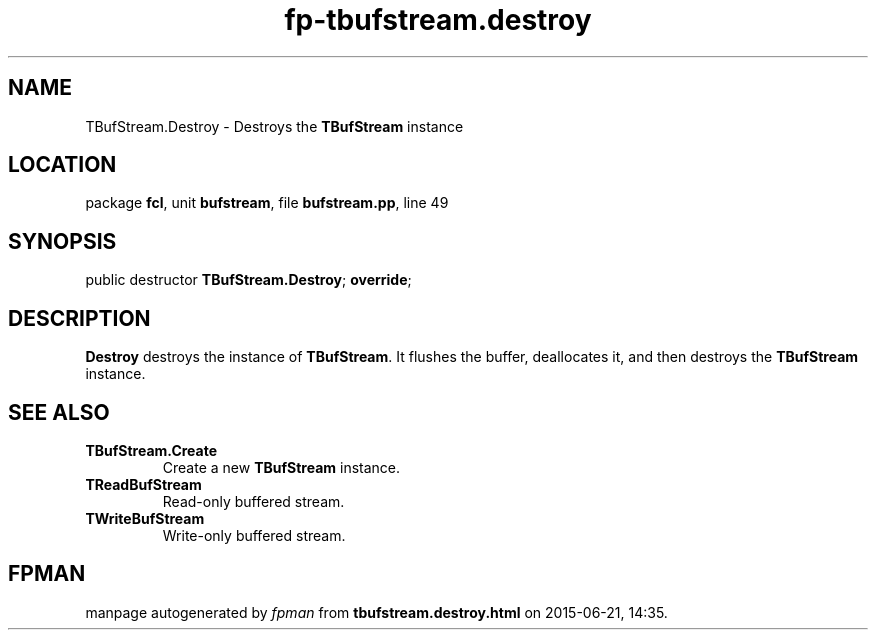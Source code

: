 .\" file autogenerated by fpman
.TH "fp-tbufstream.destroy" 3 "2014-03-14" "fpman" "Free Pascal Programmer's Manual"
.SH NAME
TBufStream.Destroy - Destroys the \fBTBufStream\fR instance
.SH LOCATION
package \fBfcl\fR, unit \fBbufstream\fR, file \fBbufstream.pp\fR, line 49
.SH SYNOPSIS
public destructor \fBTBufStream.Destroy\fR; \fBoverride\fR;
.SH DESCRIPTION
\fBDestroy\fR destroys the instance of \fBTBufStream\fR. It flushes the buffer, deallocates it, and then destroys the \fBTBufStream\fR instance.


.SH SEE ALSO
.TP
.B TBufStream.Create
Create a new \fBTBufStream\fR instance.
.TP
.B TReadBufStream
Read-only buffered stream.
.TP
.B TWriteBufStream
Write-only buffered stream.

.SH FPMAN
manpage autogenerated by \fIfpman\fR from \fBtbufstream.destroy.html\fR on 2015-06-21, 14:35.

